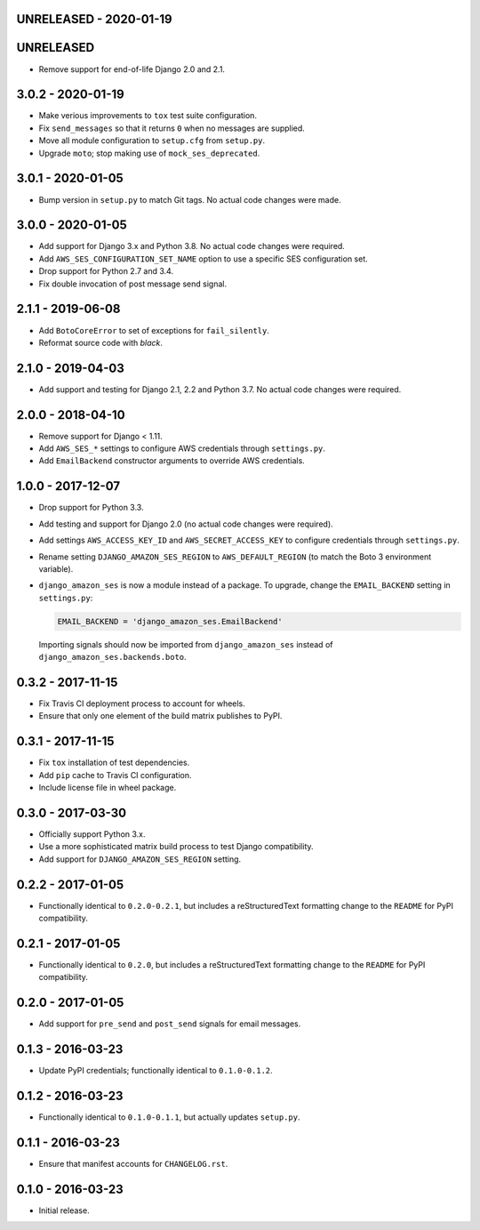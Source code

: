 UNRELEASED - 2020-01-19
=======================

UNRELEASED
==========

- Remove support for end-of-life Django 2.0 and 2.1.

3.0.2 - 2020-01-19
==================

- Make verious improvements to ``tox`` test suite configuration.
- Fix ``send_messages`` so that it returns ``0`` when no messages are supplied.
- Move all module configuration to ``setup.cfg`` from ``setup.py``.
- Upgrade ``moto``; stop making use of ``mock_ses_deprecated``.

3.0.1 - 2020-01-05
==================

- Bump version in ``setup.py`` to match Git tags. No actual code changes
  were made.

3.0.0 - 2020-01-05
==================

- Add support for Django 3.x and Python 3.8. No actual code changes were
  required.
- Add ``AWS_SES_CONFIGURATION_SET_NAME`` option to use a specific SES
  configuration set.
- Drop support for Python 2.7 and 3.4.
- Fix double invocation of post message send signal.

2.1.1 - 2019-06-08
==================

- Add ``BotoCoreError`` to set of exceptions for ``fail_silently``.
- Reformat source code with `black`.

2.1.0 - 2019-04-03
==================

- Add support and testing for Django 2.1, 2.2 and Python 3.7. No actual code
  changes were required.

2.0.0 - 2018-04-10
==================

- Remove support for Django < 1.11.
- Add ``AWS_SES_*`` settings to configure AWS credentials through
  ``settings.py``.
- Add ``EmailBackend`` constructor arguments to override AWS credentials.

1.0.0 - 2017-12-07
==================

- Drop support for Python 3.3.
- Add testing and support for Django 2.0 (no actual code changes were
  required).
- Add settings ``AWS_ACCESS_KEY_ID`` and ``AWS_SECRET_ACCESS_KEY`` to configure
  credentials through ``settings.py``.
- Rename setting ``DJANGO_AMAZON_SES_REGION`` to ``AWS_DEFAULT_REGION`` (to
  match the Boto 3 environment variable).
- ``django_amazon_ses`` is now a module instead of a package. To upgrade,
  change the ``EMAIL_BACKEND`` setting in ``settings.py``:

  .. code:: python

    EMAIL_BACKEND = 'django_amazon_ses.EmailBackend'

  Importing signals should now be imported from ``django_amazon_ses`` instead
  of ``django_amazon_ses.backends.boto``.

0.3.2 - 2017-11-15
==================

- Fix Travis CI deployment process to account for wheels.
- Ensure that only one element of the build matrix publishes to PyPI.

0.3.1 - 2017-11-15
==================

- Fix ``tox`` installation of test dependencies.
- Add ``pip`` cache to Travis CI configuration.
- Include license file in wheel package.

0.3.0 - 2017-03-30
==================

- Officially support Python 3.x.
- Use a more sophisticated matrix build process to test Django compatibility.
- Add support for ``DJANGO_AMAZON_SES_REGION`` setting.

0.2.2 - 2017-01-05
==================

- Functionally identical to ``0.2.0-0.2.1``, but includes a reStructuredText formatting change to the ``README`` for PyPI compatibility.

0.2.1 - 2017-01-05
==================

- Functionally identical to ``0.2.0``, but includes a reStructuredText formatting change to the ``README`` for PyPI compatibility.

0.2.0 - 2017-01-05
==================

- Add support for ``pre_send`` and ``post_send`` signals for email messages.

0.1.3 - 2016-03-23
==================

- Update PyPI credentials; functionally identical to ``0.1.0-0.1.2``.

0.1.2 - 2016-03-23
==================

- Functionally identical to ``0.1.0-0.1.1``, but actually updates ``setup.py``.

0.1.1 - 2016-03-23
==================

- Ensure that manifest accounts for ``CHANGELOG.rst``.

0.1.0 - 2016-03-23
==================

- Initial release.
